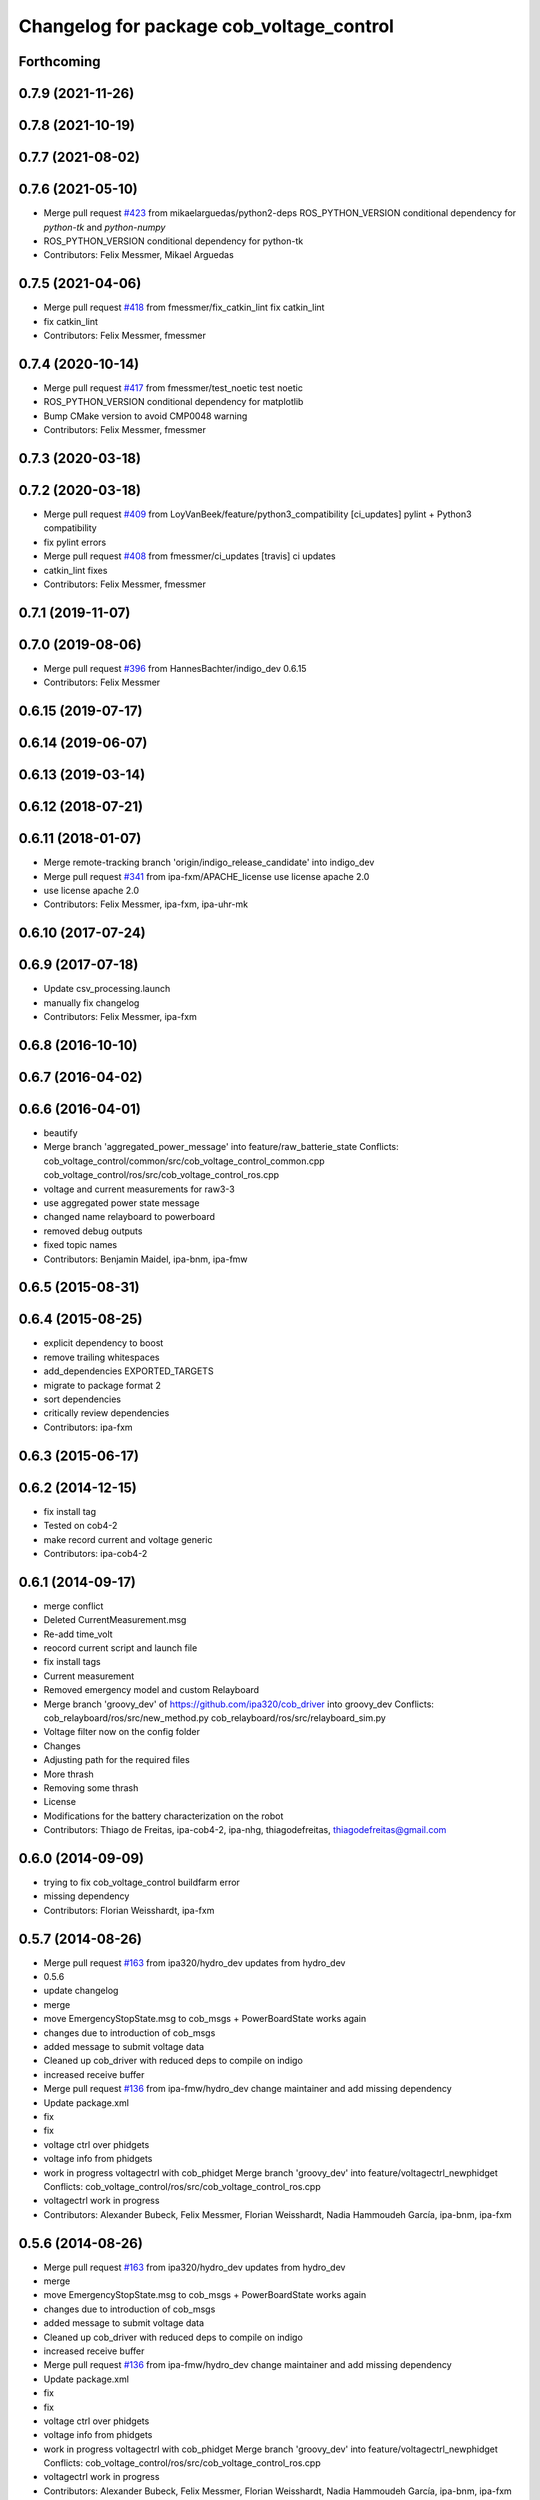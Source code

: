 ^^^^^^^^^^^^^^^^^^^^^^^^^^^^^^^^^^^^^^^^^
Changelog for package cob_voltage_control
^^^^^^^^^^^^^^^^^^^^^^^^^^^^^^^^^^^^^^^^^

Forthcoming
-----------

0.7.9 (2021-11-26)
------------------

0.7.8 (2021-10-19)
------------------

0.7.7 (2021-08-02)
------------------

0.7.6 (2021-05-10)
------------------
* Merge pull request `#423 <https://github.com/ipa320/cob_driver/issues/423>`_ from mikaelarguedas/python2-deps
  ROS_PYTHON_VERSION conditional dependency for `python-tk` and `python-numpy`
* ROS_PYTHON_VERSION conditional dependency for python-tk
* Contributors: Felix Messmer, Mikael Arguedas

0.7.5 (2021-04-06)
------------------
* Merge pull request `#418 <https://github.com/ipa320/cob_driver/issues/418>`_ from fmessmer/fix_catkin_lint
  fix catkin_lint
* fix catkin_lint
* Contributors: Felix Messmer, fmessmer

0.7.4 (2020-10-14)
------------------
* Merge pull request `#417 <https://github.com/ipa320/cob_driver/issues/417>`_ from fmessmer/test_noetic
  test noetic
* ROS_PYTHON_VERSION conditional dependency for matplotlib
* Bump CMake version to avoid CMP0048 warning
* Contributors: Felix Messmer, fmessmer

0.7.3 (2020-03-18)
------------------

0.7.2 (2020-03-18)
------------------
* Merge pull request `#409 <https://github.com/ipa320/cob_driver/issues/409>`_ from LoyVanBeek/feature/python3_compatibility
  [ci_updates] pylint + Python3 compatibility
* fix pylint errors
* Merge pull request `#408 <https://github.com/ipa320/cob_driver/issues/408>`_ from fmessmer/ci_updates
  [travis] ci updates
* catkin_lint fixes
* Contributors: Felix Messmer, fmessmer

0.7.1 (2019-11-07)
------------------

0.7.0 (2019-08-06)
------------------
* Merge pull request `#396 <https://github.com/ipa320/cob_driver/issues/396>`_ from HannesBachter/indigo_dev
  0.6.15
* Contributors: Felix Messmer

0.6.15 (2019-07-17)
-------------------

0.6.14 (2019-06-07)
-------------------

0.6.13 (2019-03-14)
-------------------

0.6.12 (2018-07-21)
-------------------

0.6.11 (2018-01-07)
-------------------
* Merge remote-tracking branch 'origin/indigo_release_candidate' into indigo_dev
* Merge pull request `#341 <https://github.com/ipa320/cob_driver/issues/341>`_ from ipa-fxm/APACHE_license
  use license apache 2.0
* use license apache 2.0
* Contributors: Felix Messmer, ipa-fxm, ipa-uhr-mk

0.6.10 (2017-07-24)
-------------------

0.6.9 (2017-07-18)
------------------
* Update csv_processing.launch
* manually fix changelog
* Contributors: Felix Messmer, ipa-fxm

0.6.8 (2016-10-10)
------------------

0.6.7 (2016-04-02)
------------------

0.6.6 (2016-04-01)
------------------
* beautify
* Merge branch 'aggregated_power_message' into feature/raw_batterie_state
  Conflicts:
  cob_voltage_control/common/src/cob_voltage_control_common.cpp
  cob_voltage_control/ros/src/cob_voltage_control_ros.cpp
* voltage and current measurements for raw3-3
* use aggregated power state message
* changed name relayboard to powerboard
* removed debug outputs
* fixed topic names
* Contributors: Benjamin Maidel, ipa-bnm, ipa-fmw

0.6.5 (2015-08-31)
------------------

0.6.4 (2015-08-25)
------------------
* explicit dependency to boost
* remove trailing whitespaces
* add_dependencies EXPORTED_TARGETS
* migrate to package format 2
* sort dependencies
* critically review dependencies
* Contributors: ipa-fxm

0.6.3 (2015-06-17)
------------------

0.6.2 (2014-12-15)
------------------
* fix install tag
* Tested on cob4-2
* make record current and voltage generic
* Contributors: ipa-cob4-2

0.6.1 (2014-09-17)
------------------
* merge conflict
* Deleted CurrentMeasurement.msg
* Re-add time_volt
* reocord current script and launch file
* fix install tags
* Current measurement
* Removed emergency model and custom Relayboard
* Merge branch 'groovy_dev' of https://github.com/ipa320/cob_driver into groovy_dev
  Conflicts:
  cob_relayboard/ros/src/new_method.py
  cob_relayboard/ros/src/relayboard_sim.py
* Voltage filter now on the config folder
* Changes
* Adjusting path for the required files
* More thrash
* Removing some thrash
* License
* Modifications for the battery characterization on the robot
* Contributors: Thiago de Freitas, ipa-cob4-2, ipa-nhg, thiagodefreitas, thiagodefreitas@gmail.com

0.6.0 (2014-09-09)
------------------
* trying to fix cob_voltage_control buildfarm error
* missing dependency
* Contributors: Florian Weisshardt, ipa-fxm

0.5.7 (2014-08-26)
------------------
* Merge pull request `#163 <https://github.com/ipa320/cob_driver/issues/163>`_ from ipa320/hydro_dev
  updates from hydro_dev
* 0.5.6
* update changelog
* merge
* move EmergencyStopState.msg to cob_msgs + PowerBoardState works again
* changes due to introduction of cob_msgs
* added message to submit voltage data
* Cleaned up cob_driver with reduced deps to compile on indigo
* increased receive buffer
* Merge pull request `#136 <https://github.com/ipa320/cob_driver/issues/136>`_ from ipa-fmw/hydro_dev
  change maintainer and add missing dependency
* Update package.xml
* fix
* fix
* voltage ctrl over phidgets
* voltage info from phidgets
* work in progress voltagectrl with cob_phidget
  Merge branch 'groovy_dev' into feature/voltagectrl_newphidget
  Conflicts:
  cob_voltage_control/ros/src/cob_voltage_control_ros.cpp
* voltagectrl work in progress
* Contributors: Alexander Bubeck, Felix Messmer, Florian Weisshardt, Nadia Hammoudeh García, ipa-bnm, ipa-fxm

0.5.6 (2014-08-26)
------------------
* Merge pull request `#163 <https://github.com/ipa320/cob_driver/issues/163>`_ from ipa320/hydro_dev
  updates from hydro_dev
* merge
* move EmergencyStopState.msg to cob_msgs + PowerBoardState works again
* changes due to introduction of cob_msgs
* added message to submit voltage data
* Cleaned up cob_driver with reduced deps to compile on indigo
* increased receive buffer
* Merge pull request `#136 <https://github.com/ipa320/cob_driver/issues/136>`_ from ipa-fmw/hydro_dev
  change maintainer and add missing dependency
* Update package.xml
* fix
* fix
* voltage ctrl over phidgets
* voltage info from phidgets
* work in progress voltagectrl with cob_phidget
  Merge branch 'groovy_dev' into feature/voltagectrl_newphidget
  Conflicts:
  cob_voltage_control/ros/src/cob_voltage_control_ros.cpp
* voltagectrl work in progress
* Contributors: Alexander Bubeck, Felix Messmer, Florian Weisshardt, Nadia Hammoudeh García, ipa-bnm, ipa-fxm

0.5.3 (2014-03-31)
------------------
* install tags
* Contributors: ipa-fxm

0.5.2 (2014-03-20)
------------------

0.5.1 (2014-03-20)
------------------
* some install tag updates
* removed phidget21.h include inside main source file due to missing header guard
* bug fix in voltage_control
* remove old rosbuild import
* merged with groovy_dev upstream
* No need for the stds, thrash from the voltage checks on robot-at-work
* Modification from RAW3-1
* Installation stuff
* fix for battery dashboard
* V instead of mV
* use v not mV
* Set parameter nedded for battery monitor
* cleaned up CMakeLists and added install directives
* further modifications for catkin, now everything is compiling and linking
* Removed csv files from the cob_voltage_control
* Changed launch file to be related to each robot
* compiling but still some linker errors
* Second catkinization push
* First catkinization, still need to update some CMakeLists.txt
* debugging voltage filter
* fix launch file
* nasty fix for rob3-6
* Changes the modes nomenclatures
* More organization to the voltage commit
* Organizing the voltage filter commit
* Reverting new method
* Method modification on the robot
* Reverting new method
* Merge branch 'groovy_dev' of github.com:thiagodefreitas/cob_driver into groovy_dev
  Conflicts:
  cob_voltage_control/ros/src/new_method.py
* Method
* Modifications to the modes
* Mods
* Launch files
* IPA PC
* Starting real time implementation
* Saved at home computer
* Mods
* More mods on the battery statistics
* Mods on the plots
* Starting the statistical analysis of the battery
* added topic for relayboard message
* changed mapping of em state topics to make sense for gui
* added parameters
* added simple voltage calculation
* changes with sensor attached
* initial version of cob_voltage_control
* Contributors: Alexander Bubeck, Frederik Hegger, Thiago de Freitas, Thiago de Freitas Oliveira Araujo, abubeck, ipa-bnm, ipa-cob3-4, ipa-cob3-6, ipa-cob3-7, ipa-fmw, robot, thiagodefreitas, thiagodefreitas@gmail.com
